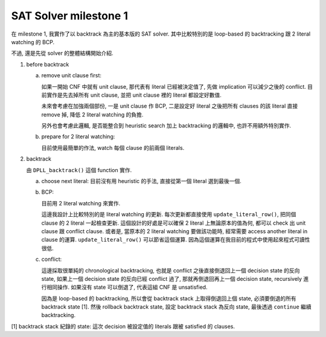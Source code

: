 SAT Solver milestone 1
----------------------

在 milestone 1, 我實作了以 backtrack 為主的基本版的 SAT solver.
其中比較特別的是 loop-based 的 backtracking 跟 2 literal watching 的 BCP.

不過, 還是先從 solver 的整體結構開始介紹.

1. before backtrack

   a. remove unit clause first: 

      如果一開始 CNF 中就有 unit clause, 那代表有 literal 已經被決定值了, 先做 implication 可以減少之後的 conflict.
      目前實作是先去掉所有 unit clause, 並把 unit clause 裡的 literal 都設定好數值.

      未來會考慮在加強兩個部份, 一是 unit clause 作 BCP, 二是設定好 literal 之後把所有 clauses 的該 literal 直接 remove 掉,
      降低 2 literal watching 的負擔.

      另外也會考慮此邏輯, 是否能整合到 heuristic search 加上 backtracking 的邏輯中, 也許不用額外特別實作.

   b. prepare for 2 literal watching:

      目前使用最簡單的作法, watch 每個 clause 的前兩個 literals.

2. backtrack

   由 ``DPLL_backtrack()`` 這個 function 實作.

   a. choose next literal: 目前沒有用 heuristic 的手法, 直接從第一個 literal 選到最後一個.
   b. BCP: 
   
      目前用 2 literal watching 來實作.

      這邊我設計上比較特別的是 literal watching 的更新. 每次更新都直接使用 ``update_literal_row()``, 把同個 clause 的 2 literal 一起檢查更新.
      這個設計的好處是可以確保 2 literal 上無論原本的值為何, 都可以 check 出 unit clause 跟 conflict clause.
      或者是, 當原本的 2 literal watching 要做該功能時, 經常需要 access another literal in clause 的運算. ``update_literal_row()`` 可以節省這個運算. 因為這個運算在我目前的程式中使用起來程式可讀性很低.

   c. conflict: 
   
      這邊採取很單純的 chronological backtracking, 也就是 conflict 之後直接倒退回上一個 decision state 的反向 state,
      如果上一個 decision state 的反向已經 conflict 過了, 那就再倒退回再上一個 decision state, recursively 進行相同操作.
      如果沒有 state 可以倒退了, 代表這組 CNF 是 unsatisfied.

      因為是 loop-based 的 backtracking, 所以會從 backtrack stack 上取得倒退回上個 state, 必須要倒退的所有 backtrack state [1].
      然後 rollback backtrack state, 設定 backtrack stack 為反向 state, 最後透過 ``continue`` 繼續 backtracking.

[1] backtrack stack 紀錄的 state: 這次 decision 被設定值的 literals 跟被 satisfied 的 clauses.
